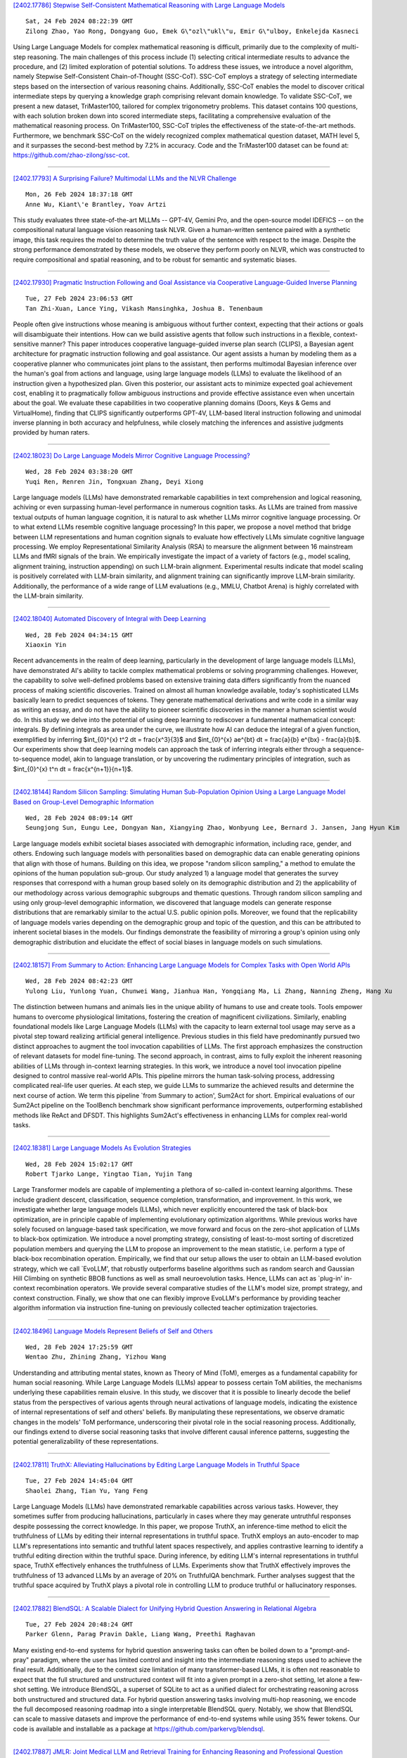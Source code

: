 
`[2402.17786] Stepwise Self-Consistent Mathematical Reasoning with Large Language Models <https://arxiv.org/abs/2402.17786>`__

::

    Sat, 24 Feb 2024 08:22:39 GMT
    Zilong Zhao, Yao Rong, Dongyang Guo, Emek G\"ozl\"ukl\"u, Emir G\"ulboy, Enkelejda Kasneci

Using Large Language Models for complex mathematical reasoning is difficult, primarily due to the complexity of multi-step reasoning. The main challenges of this process include (1) selecting critical intermediate results to advance the procedure, and (2) limited exploration of potential solutions. To address these issues, we introduce a novel algorithm, namely Stepwise Self-Consistent Chain-of-Thought (SSC-CoT). SSC-CoT employs a strategy of selecting intermediate steps based on the intersection of various reasoning chains.
Additionally, SSC-CoT enables the model to discover critical intermediate steps by querying a knowledge graph comprising relevant domain knowledge. To validate SSC-CoT, we present a new dataset, TriMaster100, tailored for complex trigonometry problems. This dataset contains 100 questions, with each solution broken down into scored intermediate steps, facilitating a comprehensive evaluation of the mathematical reasoning process. On TriMaster100, SSC-CoT triples the effectiveness of the state-of-the-art methods. Furthermore, we benchmark SSC-CoT on the widely recognized complex mathematical question dataset, MATH level 5, and it surpasses the second-best method by 7.2% in accuracy. Code and the TriMaster100 dataset can be found at: https://github.com/zhao-zilong/ssc-cot.

------------


`[2402.17793] A Surprising Failure? Multimodal LLMs and the NLVR Challenge <https://arxiv.org/abs/2402.17793>`__

::

    Mon, 26 Feb 2024 18:37:18 GMT
    Anne Wu, Kiant\'e Brantley, Yoav Artzi

This study evaluates three state-of-the-art MLLMs -- GPT-4V, Gemini Pro, and the open-source model IDEFICS -- on the compositional natural language vision reasoning task NLVR. Given a human-written sentence paired with a synthetic image, this task requires the model to determine the truth value of the sentence with respect to the image. Despite the strong performance demonstrated by these models, we observe they perform poorly on NLVR, which was constructed to require compositional and spatial reasoning, and to be robust for semantic and systematic biases.

------------


`[2402.17930] Pragmatic Instruction Following and Goal Assistance via Cooperative Language-Guided Inverse Planning <https://arxiv.org/abs/2402.17930>`__

::

    Tue, 27 Feb 2024 23:06:53 GMT
    Tan Zhi-Xuan, Lance Ying, Vikash Mansinghka, Joshua B. Tenenbaum

People often give instructions whose meaning is ambiguous without further context, expecting that their actions or goals will disambiguate their intentions. How can we build assistive agents that follow such instructions in a flexible, context-sensitive manner? This paper introduces cooperative language-guided inverse plan search (CLIPS), a Bayesian agent architecture for pragmatic instruction following and goal assistance. Our agent assists a human by modeling them as a cooperative planner who communicates joint plans to the assistant, then performs multimodal Bayesian inference over the human's goal from actions and language, using large language models (LLMs) to evaluate the likelihood of an instruction given a hypothesized plan. Given this posterior, our assistant acts to minimize expected goal achievement cost, enabling it to pragmatically follow ambiguous instructions and provide effective assistance even when uncertain about the goal. We evaluate these capabilities in two cooperative planning domains (Doors, Keys & Gems and VirtualHome), finding that CLIPS significantly outperforms GPT-4V, LLM-based literal instruction following and unimodal inverse planning in both accuracy and helpfulness, while closely matching the inferences and assistive judgments provided by human raters.

------------


`[2402.18023] Do Large Language Models Mirror Cognitive Language Processing? <https://arxiv.org/abs/2402.18023>`__

::

    Wed, 28 Feb 2024 03:38:20 GMT
    Yuqi Ren, Renren Jin, Tongxuan Zhang, Deyi Xiong

Large language models (LLMs) have demonstrated remarkable capabilities in text comprehension and logical reasoning, achiving or even surpassing human-level performance in numerous cognition tasks. As LLMs are trained from massive textual outputs of human language cognition, it is natural to ask whether LLMs mirror cognitive language processing. Or to what extend LLMs resemble cognitive language processing? In this paper, we propose a novel method that bridge between LLM representations and human cognition signals to evaluate how effectively LLMs simulate cognitive language processing. We employ Representational Similarity Analysis (RSA) to mearsure the alignment between 16 mainstream LLMs and fMRI signals of the brain. We empirically investigate the impact of a variety of factors (e.g., model scaling, alignment training, instruction appending) on such LLM-brain alignment. Experimental results indicate that model scaling is positively correlated with LLM-brain similarity, and alignment training can significantly improve LLM-brain similarity.
Additionally, the performance of a wide range of LLM evaluations (e.g., MMLU, Chatbot Arena) is highly correlated with the LLM-brain similarity.

------------


`[2402.18040] Automated Discovery of Integral with Deep Learning <https://arxiv.org/abs/2402.18040>`__

::

    Wed, 28 Feb 2024 04:34:15 GMT
    Xiaoxin Yin

Recent advancements in the realm of deep learning, particularly in the development of large language models (LLMs), have demonstrated AI's ability to tackle complex mathematical problems or solving programming challenges.
However, the capability to solve well-defined problems based on extensive training data differs significantly from the nuanced process of making scientific discoveries. Trained on almost all human knowledge available, today's sophisticated LLMs basically learn to predict sequences of tokens. They generate mathematical derivations and write code in a similar way as writing an essay, and do not have the ability to pioneer scientific discoveries in the manner a human scientist would do.
In this study we delve into the potential of using deep learning to rediscover a fundamental mathematical concept: integrals. By defining integrals as area under the curve, we illustrate how AI can deduce the integral of a given function, exemplified by inferring $\int_{0}^{x} t^2 dt = \frac{x^3}{3}$ and $\int_{0}^{x} ae^{bt} dt = \frac{a}{b} e^{bx} - \frac{a}{b}$. Our experiments show that deep learning models can approach the task of inferring integrals either through a sequence-to-sequence model, akin to language translation, or by uncovering the rudimentary principles of integration, such as $\int_{0}^{x} t^n dt = \frac{x^{n+1}}{n+1}$.

------------


`[2402.18144] Random Silicon Sampling: Simulating Human Sub-Population Opinion Using a Large Language Model Based on Group-Level Demographic Information <https://arxiv.org/abs/2402.18144>`__

::

    Wed, 28 Feb 2024 08:09:14 GMT
    Seungjong Sun, Eungu Lee, Dongyan Nan, Xiangying Zhao, Wonbyung Lee, Bernard J. Jansen, Jang Hyun Kim

Large language models exhibit societal biases associated with demographic information, including race, gender, and others. Endowing such language models with personalities based on demographic data can enable generating opinions that align with those of humans. Building on this idea, we propose "random silicon sampling," a method to emulate the opinions of the human population sub-group. Our study analyzed 1) a language model that generates the survey responses that correspond with a human group based solely on its demographic distribution and 2) the applicability of our methodology across various demographic subgroups and thematic questions. Through random silicon sampling and using only group-level demographic information, we discovered that language models can generate response distributions that are remarkably similar to the actual U.S. public opinion polls. Moreover, we found that the replicability of language models varies depending on the demographic group and topic of the question, and this can be attributed to inherent societal biases in the models.
Our findings demonstrate the feasibility of mirroring a group's opinion using only demographic distribution and elucidate the effect of social biases in language models on such simulations.

------------


`[2402.18157] From Summary to Action: Enhancing Large Language Models for Complex Tasks with Open World APIs <https://arxiv.org/abs/2402.18157>`__

::

    Wed, 28 Feb 2024 08:42:23 GMT
    Yulong Liu, Yunlong Yuan, Chunwei Wang, Jianhua Han, Yongqiang Ma, Li Zhang, Nanning Zheng, Hang Xu

The distinction between humans and animals lies in the unique ability of humans to use and create tools. Tools empower humans to overcome physiological limitations, fostering the creation of magnificent civilizations. Similarly, enabling foundational models like Large Language Models (LLMs) with the capacity to learn external tool usage may serve as a pivotal step toward realizing artificial general intelligence. Previous studies in this field have predominantly pursued two distinct approaches to augment the tool invocation capabilities of LLMs. The first approach emphasizes the construction of relevant datasets for model fine-tuning. The second approach, in contrast, aims to fully exploit the inherent reasoning abilities of LLMs through in-context learning strategies. In this work, we introduce a novel tool invocation pipeline designed to control massive real-world APIs. This pipeline mirrors the human task-solving process, addressing complicated real-life user queries. At each step, we guide LLMs to summarize the achieved results and determine the next course of action. We term this pipeline `from Summary to action', Sum2Act for short. Empirical evaluations of our Sum2Act pipeline on the ToolBench benchmark show significant performance improvements, outperforming established methods like ReAct and DFSDT. This highlights Sum2Act's effectiveness in enhancing LLMs for complex real-world tasks.

------------


`[2402.18381] Large Language Models As Evolution Strategies <https://arxiv.org/abs/2402.18381>`__

::

    Wed, 28 Feb 2024 15:02:17 GMT
    Robert Tjarko Lange, Yingtao Tian, Yujin Tang

Large Transformer models are capable of implementing a plethora of so-called in-context learning algorithms. These include gradient descent, classification, sequence completion, transformation, and improvement. In this work, we investigate whether large language models (LLMs), which never explicitly encountered the task of black-box optimization, are in principle capable of implementing evolutionary optimization algorithms. While previous works have solely focused on language-based task specification, we move forward and focus on the zero-shot application of LLMs to black-box optimization. We introduce a novel prompting strategy, consisting of least-to-most sorting of discretized population members and querying the LLM to propose an improvement to the mean statistic, i.e. perform a type of black-box recombination operation.
Empirically, we find that our setup allows the user to obtain an LLM-based evolution strategy, which we call `EvoLLM', that robustly outperforms baseline algorithms such as random search and Gaussian Hill Climbing on synthetic BBOB functions as well as small neuroevolution tasks. Hence, LLMs can act as `plug-in' in-context recombination operators. We provide several comparative studies of the LLM's model size, prompt strategy, and context construction.
Finally, we show that one can flexibly improve EvoLLM's performance by providing teacher algorithm information via instruction fine-tuning on previously collected teacher optimization trajectories.

------------


`[2402.18496] Language Models Represent Beliefs of Self and Others <https://arxiv.org/abs/2402.18496>`__

::

    Wed, 28 Feb 2024 17:25:59 GMT
    Wentao Zhu, Zhining Zhang, Yizhou Wang

Understanding and attributing mental states, known as Theory of Mind (ToM), emerges as a fundamental capability for human social reasoning. While Large Language Models (LLMs) appear to possess certain ToM abilities, the mechanisms underlying these capabilities remain elusive. In this study, we discover that it is possible to linearly decode the belief status from the perspectives of various agents through neural activations of language models, indicating the existence of internal representations of self and others' beliefs. By manipulating these representations, we observe dramatic changes in the models' ToM performance, underscoring their pivotal role in the social reasoning process. Additionally, our findings extend to diverse social reasoning tasks that involve different causal inference patterns, suggesting the potential generalizability of these representations.

------------


`[2402.17811] TruthX: Alleviating Hallucinations by Editing Large Language Models in Truthful Space <https://arxiv.org/abs/2402.17811>`__

::

    Tue, 27 Feb 2024 14:45:04 GMT
    Shaolei Zhang, Tian Yu, Yang Feng

Large Language Models (LLMs) have demonstrated remarkable capabilities across various tasks. However, they sometimes suffer from producing hallucinations, particularly in cases where they may generate untruthful responses despite possessing the correct knowledge. In this paper, we propose TruthX, an inference-time method to elicit the truthfulness of LLMs by editing their internal representations in truthful space. TruthX employs an auto-encoder to map LLM's representations into semantic and truthful latent spaces respectively, and applies contrastive learning to identify a truthful editing direction within the truthful space. During inference, by editing LLM's internal representations in truthful space, TruthX effectively enhances the truthfulness of LLMs. Experiments show that TruthX effectively improves the truthfulness of 13 advanced LLMs by an average of 20% on TruthfulQA benchmark.
Further analyses suggest that the truthful space acquired by TruthX plays a pivotal role in controlling LLM to produce truthful or hallucinatory responses.

------------


`[2402.17882] BlendSQL: A Scalable Dialect for Unifying Hybrid Question Answering in Relational Algebra <https://arxiv.org/abs/2402.17882>`__

::

    Tue, 27 Feb 2024 20:48:24 GMT
    Parker Glenn, Parag Pravin Dakle, Liang Wang, Preethi Raghavan

Many existing end-to-end systems for hybrid question answering tasks can often be boiled down to a "prompt-and-pray" paradigm, where the user has limited control and insight into the intermediate reasoning steps used to achieve the final result. Additionally, due to the context size limitation of many transformer-based LLMs, it is often not reasonable to expect that the full structured and unstructured context will fit into a given prompt in a zero-shot setting, let alone a few-shot setting. We introduce BlendSQL, a superset of SQLite to act as a unified dialect for orchestrating reasoning across both unstructured and structured data. For hybrid question answering tasks involving multi-hop reasoning, we encode the full decomposed reasoning roadmap into a single interpretable BlendSQL query. Notably, we show that BlendSQL can scale to massive datasets and improve the performance of end-to-end systems while using 35% fewer tokens. Our code is available and installable as a package at https://github.com/parkervg/blendsql.

------------


`[2402.17887] JMLR: Joint Medical LLM and Retrieval Training for Enhancing Reasoning and Professional Question Answering Capability <https://arxiv.org/abs/2402.17887>`__

::

    Tue, 27 Feb 2024 21:01:41 GMT
    Junda Wang, Zhichao Yang, Zonghai Yao, Hong Yu

With the explosive growth of medical data and the rapid development of artificial intelligence technology, precision medicine has emerged as a key to enhancing the quality and efficiency of healthcare services. In this context, Large Language Models (LLMs) play an increasingly vital role in medical knowledge acquisition and question-answering systems. To further improve the performance of these systems in the medical domain, we introduce an innovative method that jointly trains an Information Retrieval (IR) system and an LLM during the fine-tuning phase. This approach, which we call Joint Medical LLM and Retrieval Training (JMLR), is designed to overcome the challenges faced by traditional models in handling medical question-answering tasks. By employing a synchronized training mechanism, JMLR reduces the demand for computational resources and enhances the model's ability to leverage medical knowledge for reasoning and answering questions. Our experimental results demonstrate that JMLR-13B (81.2% on Amboos, 61.3% on MedQA) outperforms models using conventional pre-training and fine-tuning Meditron-70B (76.4% on AMBOSS, 60.3% on MedQA). For models of the same 7B scale, JMLR-7B(68.7% on Amboos, 51.7% on MedQA) significantly outperforms other public models (Meditron-7B: 50.1%, 47.9%), proving its superiority in terms of cost (our training time: 37 hours, traditional method: 144 hours), efficiency, and effectiveness in medical question-answering tasks. Through this work, we provide a new and efficient knowledge enhancement tool for healthcare, demonstrating the great potential of integrating IR and LLM training in precision medical information retrieval and question-answering systems.

------------


`[2402.17896] Researchy Questions: A Dataset of Multi-Perspective, Decompositional Questions for LLM Web Agents <https://arxiv.org/abs/2402.17896>`__

::

    Tue, 27 Feb 2024 21:27:16 GMT
    Corby Rosset, Ho-Lam Chung, Guanghui Qin, Ethan C. Chau, Zhuo Feng, Ahmed Awadallah, Jennifer Neville, Nikhil Rao

Existing question answering (QA) datasets are no longer challenging to most powerful Large Language Models (LLMs). Traditional QA benchmarks like TriviaQA, NaturalQuestions, ELI5 and HotpotQA mainly study ``known unknowns'' with clear indications of both what information is missing, and how to find it to answer the question. Hence, good performance on these benchmarks provides a false sense of security. A yet unmet need of the NLP community is a bank of non-factoid, multi-perspective questions involving a great deal of unclear information needs, i.e. ``unknown uknowns''. We claim we can find such questions in search engine logs, which is surprising because most question-intent queries are indeed factoid. We present Researchy Questions, a dataset of search engine queries tediously filtered to be non-factoid, ``decompositional'' and multi-perspective. We show that users spend a lot of ``effort'' on these questions in terms of signals like clicks and session length, and that they are also challenging for GPT-4. We also show that ``slow thinking'' answering techniques, like decomposition into sub-questions shows benefit over answering directly. We release $\sim$ 100k Researchy Questions, along with the Clueweb22 URLs that were clicked.

------------


`[2402.17897] A Language Model based Framework for New Concept Placement in Ontologies <https://arxiv.org/abs/2402.17897>`__

::

    Tue, 27 Feb 2024 21:27:35 GMT
    Hang Dong, Jiaoyan Chen, Yuan He, Yongsheng Gao, Ian Horrocks

We investigate the task of inserting new concepts extracted from texts into an ontology using language models. We explore an approach with three steps: edge search which is to find a set of candidate locations to insert (i.e., subsumptions between concepts), edge formation and enrichment which leverages the ontological structure to produce and enhance the edge candidates, and edge selection which eventually locates the edge to be placed into. In all steps, we propose to leverage neural methods, where we apply embedding-based methods and contrastive learning with Pre-trained Language Models (PLMs) such as BERT for edge search, and adapt a BERT fine-tuning-based multi-label Edge-Cross-encoder, and Large Language Models (LLMs) such as GPT series, FLAN-T5, and Llama 2, for edge selection. We evaluate the methods on recent datasets created using the SNOMED CT ontology and the MedMentions entity linking benchmark. The best settings in our framework use fine-tuned PLM for search and a multi-label Cross-encoder for selection. Zero-shot prompting of LLMs is still not adequate for the task, and we proposed explainable instruction tuning of LLMs for improved performance. Our study shows the advantages of PLMs and highlights the encouraging performance of LLMs that motivates future studies.

------------


`[2402.17916] LLM-Resistant Math Word Problem Generation via Adversarial Attacks <https://arxiv.org/abs/2402.17916>`__

::

    Tue, 27 Feb 2024 22:07:52 GMT
    Roy Xie, Chengxuan Huang, Junlin Wang, Bhuwan Dhingra

Large language models (LLMs) have significantly transformed the educational landscape. As current plagiarism detection tools struggle to keep pace with LLMs' rapid advancements, the educational community faces the challenge of assessing students' true problem-solving abilities in the presence of LLMs. In this work, we explore a new paradigm for ensuring fair evaluation -- generating adversarial examples which preserve the structure and difficulty of the original questions aimed for assessment, but are unsolvable by LLMs. Focusing on the domain of math word problems, we leverage abstract syntax trees to structurally generate adversarial examples that cause LLMs to produce incorrect answers by simply editing the numeric values in the problems. We conduct experiments on various open- and closed-source LLMs, quantitatively and qualitatively demonstrating that our method significantly degrades their math problem-solving ability. We identify shared vulnerabilities among LLMs and propose a cost-effective approach to attack high-cost models. Additionally, we conduct automatic analysis on math problems and investigate the cause of failure to guide future research on LLM's mathematical capability.

------------


`[2402.17934] Multitask Multilingual Model Adaptation with Featurized Low-Rank Mixtures <https://arxiv.org/abs/2402.17934>`__

::

    Tue, 27 Feb 2024 23:12:45 GMT
    Chu-Cheng Lin and Xinyi Wang and Jonathan H. Clark and Han Lu and Yun Zhu and Chenxi Whitehouse and Hongkun Yu

Adapting pretrained large language models (LLMs) to various downstream tasks in tens or hundreds of human languages is computationally expensive.
Parameter-efficient fine-tuning (PEFT) significantly reduces the adaptation cost, by tuning only a small amount of parameters. However, directly applying PEFT methods such as LoRA (Hu et al., 2022) on diverse dataset mixtures could lead to suboptimal performance due to limited parameter capacity and negative interference among different datasets. In this work, we propose Featurized Low-rank Mixtures (FLix), a novel PEFT method designed for effective multitask multilingual tuning. FLix associates each unique dataset feature, such as the dataset's language or task, with its own low-rank weight update parameters. By composing feature-specific parameters for each dataset, FLix can accommodate diverse dataset mixtures and generalize better to unseen datasets. Our experiments show that FLix leads to significant improvements over a variety of tasks for both supervised learning and zero-shot settings using different training data mixtures.

------------


`[2402.17944] Large Language Models on Tabular Data -- A Survey <https://arxiv.org/abs/2402.17944>`__

::

    Tue, 27 Feb 2024 23:59:01 GMT
    Xi Fang, Weijie Xu, Fiona Anting Tan, Jiani Zhang, Ziqing Hu, Yanjun Qi, Scott Nickleach, Diego Socolinsky, Srinivasan Sengamedu, Christos Faloutsos

Recent breakthroughs in large language modeling have facilitated rigorous exploration of their application in diverse tasks related to tabular data modeling, such as prediction, tabular data synthesis, question answering, and table understanding. Each task presents unique challenges and opportunities.
However, there is currently a lack of comprehensive review that summarizes and compares the key techniques, metrics, datasets, models, and optimization approaches in this research domain. This survey aims to address this gap by consolidating recent progress in these areas, offering a thorough survey and taxonomy of the datasets, metrics, and methodologies utilized. It identifies strengths, limitations, unexplored territories, and gaps in the existing literature, while providing some insights for future research directions in this vital and rapidly evolving field. It also provides relevant code and datasets references. Through this comprehensive review, we hope to provide interested readers with pertinent references and insightful perspectives, empowering them with the necessary tools and knowledge to effectively navigate and address the prevailing challenges in the field.

------------


`[2402.17946] Gradient-Free Adaptive Global Pruning for Pre-trained Language Models <https://arxiv.org/abs/2402.17946>`__

::

    Wed, 28 Feb 2024 00:09:07 GMT
    Guangji Bai, Yijiang Li, Chen Ling, Kibaek Kim, Liang Zhao

The transformative impact of large language models (LLMs) like LLaMA and GPT on natural language processing is countered by their prohibitive computational demands. Pruning has emerged as a pivotal compression strategy, introducing sparsity to enhance both memory and computational efficiency. Yet, traditional global pruning is impractical for LLMs due to scalability issues, while local pruning, despite its efficiency, leads to suboptimal solutions. Addressing these challenges, we propose Adaptive Global Pruning (AdaGP), a novel framework that redefines the global pruning process into manageable, coordinated subproblems, allowing for resource-efficient optimization with global optimality. AdaGP's approach, which conceptualizes LLMs as a chain of modular functions and leverages auxiliary variables for problem decomposition, not only facilitates a pragmatic application on LLMs but also demonstrates significant performance improvements, particularly in high-sparsity regimes where it surpasses current state-of-the-art methods.

------------


`[2402.17959] An Iterative Associative Memory Model for Empathetic Response Generation <https://arxiv.org/abs/2402.17959>`__

::

    Wed, 28 Feb 2024 00:49:06 GMT
    Zhou Yang, Zhaochun Ren, Yufeng Wang, Chao Chen, Haizhou Sun, Xiaofei Zhu, Xiangwen Liao

Empathetic response generation is to comprehend the cognitive and emotional states in dialogue utterances and generate proper responses. Psychological theories posit that comprehending emotional and cognitive states necessitates iteratively capturing and understanding associated words across dialogue utterances. However, existing approaches regard dialogue utterances as either a long sequence or independent utterances for comprehension, which are prone to overlook the associated words between them. To address this issue, we propose an Iterative Associative Memory Model (IAMM) for empathetic response generation. Specifically, we employ a novel second-order interaction attention mechanism to iteratively capture vital associated words between dialogue utterances and situations, dialogue history, and a memory module (for storing associated words), thereby accurately and nuancedly comprehending the utterances. We conduct experiments on the Empathetic-Dialogue dataset. Both automatic and human evaluations validate the efficacy of the model. Meanwhile, variant experiments on LLMs also demonstrate that attending to associated words improves empathetic comprehension and expression.

------------


`[2402.17982] Collaborative decoding of critical tokens for boosting factuality of large language models <https://arxiv.org/abs/2402.17982>`__

::

    Wed, 28 Feb 2024 01:53:37 GMT
    Lifeng Jin, Baolin Peng, Linfeng Song, Haitao Mi, Ye Tian and Dong Yu

The most common training pipeline for large language models includes pretraining, finetuning and aligning phases, with their respective resulting models, such as the pretrained model and the finetuned model. Finetuned and aligned models show improved abilities of instruction following and safe generation, however their abilities to stay factual about the world are impacted by the finetuning process. Furthermore, the common practice of using sampling during generation also increases chances of hallucination. In this work, we introduce a collaborative decoding framework to harness the high factuality within pretrained models through the concept of critical tokens. We first design a critical token classifier to decide which model to use for the next token, and subsequently generates the next token using different decoding strategies. Experiments with different models and datasets show that our decoding framework is able to reduce model hallucination significantly, showcasing the importance of the collaborative decoding framework.

------------


`[2402.18005] Exploring Multi-Document Information Consolidation for Scientific Sentiment Summarization <https://arxiv.org/abs/2402.18005>`__

::

    Wed, 28 Feb 2024 02:40:09 GMT
    Miao Li and Jey Han Lau and Eduard Hovy

Modern natural language generation systems with LLMs exhibit the capability to generate a plausible summary of multiple documents; however, it is uncertain if models truly possess the ability of information consolidation to generate summaries, especially on those source documents with opinionated information.
To make scientific sentiment summarization more grounded, we hypothesize that in peer review human meta-reviewers follow a three-layer framework of sentiment consolidation to write meta-reviews and it represents the logic of summarizing scientific sentiments in meta-review generation. The framework is validated via human annotation. Based on the framework, we propose evaluation metrics to assess the quality of generated meta-reviews, and we find that the hypothesis of the sentiment consolidation framework works out empirically when we incorporate it as prompts for LLMs to generate meta-reviews in extensive experiments.

------------


`[2402.18013] A Survey on Recent Advances in LLM-Based Multi-turn Dialogue Systems <https://arxiv.org/abs/2402.18013>`__

::

    Wed, 28 Feb 2024 03:16:44 GMT
    Zihao Yi, Jiarui Ouyang, Yuwen Liu, Tianhao Liao, Zhe Xu and Ying Shen

This survey provides a comprehensive review of research on multi-turn dialogue systems, with a particular focus on multi-turn dialogue systems based on large language models (LLMs). This paper aims to (a) give a summary of existing LLMs and approaches for adapting LLMs to downstream tasks; (b) elaborate recent advances in multi-turn dialogue systems, covering both LLM-based open-domain dialogue (ODD) and task-oriented dialogue (TOD) systems, along with datasets and evaluation metrics; (c) discuss some future emphasis and recent research problems arising from the development of LLMs and the increasing demands on multi-turn dialogue systems.

------------


`[2402.18025] Hire a Linguist!: Learning Endangered Languages with In-Context Linguistic Descriptions <https://arxiv.org/abs/2402.18025>`__

::

    Wed, 28 Feb 2024 03:44:01 GMT
    Kexun Zhang, Yee Man Choi, Zhenqiao Song, Taiqi He, William Yang Wang, Lei Li

How can large language models (LLMs) process and translate endangered languages? Many languages lack a large corpus to train a decent LLM; therefore existing LLMs rarely perform well in unseen, endangered languages. On the contrary, we observe that 2000 endangered languages, though without a large corpus, have a grammar book or a dictionary. We propose LINGOLLM, a training-free approach to enable an LLM to process unseen languages that hardly occur in its pre-training. Our key insight is to demonstrate linguistic knowledge of an unseen language in an LLM's prompt, including a dictionary, a grammar book, and morphologically analyzed input text. We implement LINGOLLM on top of two models, GPT-4 and Mixtral, and evaluate their performance on 5 tasks across 8 endangered or low-resource languages. Our results show that LINGOLLM elevates translation capability from GPT-4's 0 to 10.5 BLEU for 10 language directions. Our findings demonstrate the tremendous value of linguistic knowledge in the age of LLMs for endangered languages. Our data, code, and model generations can be found at https://github.com/LLiLab/llm4endangeredlang.

------------


`[2402.18039] ResLoRA: Identity Residual Mapping in Low-Rank Adaption <https://arxiv.org/abs/2402.18039>`__

::

    Wed, 28 Feb 2024 04:33:20 GMT
    Shuhua Shi, Shaohan Huang, Minghui Song, Zhoujun Li, Zihan Zhang, Haizhen Huang, Furu Wei, Weiwei Deng, Feng Sun, Qi Zhang

As one of the most popular parameter-efficient fine-tuning (PEFT) methods, low-rank adaptation (LoRA) is commonly applied to fine-tune large language models (LLMs). However, updating the weights of LoRA blocks effectively and expeditiously is challenging due to the long calculation path in the original model. To address this, we propose ResLoRA, an improved framework of LoRA. By adding residual paths during training and using merging approaches to eliminate these extra paths during inference, our method can achieve better results in fewer training steps without any extra trainable parameters or inference cost compared to LoRA. The experiments on NLG, NLU, and text-to-image tasks demonstrate the effectiveness of our method. To the best of our knowledge, ResLoRA is the first work that combines the residual path with LoRA. The code of our method is available at https://github.com/microsoft/LMOps/tree/main/reslora .

------------


`[2402.18041] Datasets for Large Language Models: A Comprehensive Survey <https://arxiv.org/abs/2402.18041>`__

::

    Wed, 28 Feb 2024 04:35:51 GMT
    Yang Liu, Jiahuan Cao, Chongyu Liu, Kai Ding, Lianwen Jin

This paper embarks on an exploration into the Large Language Model (LLM) datasets, which play a crucial role in the remarkable advancements of LLMs. The datasets serve as the foundational infrastructure analogous to a root system that sustains and nurtures the development of LLMs. Consequently, examination of these datasets emerges as a critical topic in research. In order to address the current lack of a comprehensive overview and thorough analysis of LLM datasets, and to gain insights into their current status and future trends, this survey consolidates and categorizes the fundamental aspects of LLM datasets from five perspectives: (1) Pre-training Corpora; (2) Instruction Fine-tuning Datasets; (3) Preference Datasets; (4) Evaluation Datasets; (5) Traditional Natural Language Processing (NLP) Datasets. The survey sheds light on the prevailing challenges and points out potential avenues for future investigation. Additionally, a comprehensive review of the existing available dataset resources is also provided, including statistics from 444 datasets, covering 8 language categories and spanning 32 domains. Information from 20 dimensions is incorporated into the dataset statistics. The total data size surveyed surpasses 774.5 TB for pre-training corpora and 700M instances for other datasets. We aim to present the entire landscape of LLM text datasets, serving as a comprehensive reference for researchers in this field and contributing to future studies. Related resources are available at: https://github.com/lmmlzn/Awesome-LLMs-Datasets.

------------


`[2402.18045] Multi-FAct: Assessing Multilingual LLMs' Multi-Regional Knowledge using FActScore <https://arxiv.org/abs/2402.18045>`__

::

    Wed, 28 Feb 2024 04:43:46 GMT
    Sheikh Shafayat, Eunsu Kim, Juhyun Oh, Alice Oh

Large Language Models (LLMs) are prone to factuality hallucination, generating text that contradicts established knowledge. While extensive research has addressed this in English, little is known about multilingual LLMs. This paper systematically evaluates multilingual LLMs' factual accuracy across languages and geographic regions. We introduce a novel pipeline for multilingual factuality evaluation, adapting FActScore(Min et al., 2023) for diverse languages. Our analysis across nine languages reveals that English consistently outperforms others in factual accuracy and quantity of generated facts. Furthermore, multilingual models demonstrate a bias towards factual information from Western continents. These findings highlight the need for improved multilingual factuality assessment and underscore geographical biases in LLMs' fact generation.

------------


`[2402.18048] Characterizing Truthfulness in Large Language Model Generations with Local Intrinsic Dimension <https://arxiv.org/abs/2402.18048>`__

::

    Wed, 28 Feb 2024 04:56:21 GMT
    Fan Yin, Jayanth Srinivasa, Kai-Wei Chang

We study how to characterize and predict the truthfulness of texts generated from large language models (LLMs), which serves as a crucial step in building trust between humans and LLMs. Although several approaches based on entropy or verbalized uncertainty have been proposed to calibrate model predictions, these methods are often intractable, sensitive to hyperparameters, and less reliable when applied in generative tasks with LLMs. In this paper, we suggest investigating internal activations and quantifying LLM's truthfulness using the local intrinsic dimension (LID) of model activations. Through experiments on four question answering (QA) datasets, we demonstrate the effectiveness ohttps://info.arxiv.org/help/prep#abstractsf our proposed method. Additionally, we study intrinsic dimensions in LLMs and their relations with model layers, autoregressive language modeling, and the training of LLMs, revealing that intrinsic dimensions can be a powerful approach to understanding LLMs.

------------


`[2402.18050] MEGAnno+: A Human-LLM Collaborative Annotation System <https://arxiv.org/abs/2402.18050>`__

::

    Wed, 28 Feb 2024 04:58:07 GMT
    Hannah Kim, Kushan Mitra, Rafael Li Chen, Sajjadur Rahman, Dan Zhang

Large language models (LLMs) can label data faster and cheaper than humans for various NLP tasks. Despite their prowess, LLMs may fall short in understanding of complex, sociocultural, or domain-specific context, potentially leading to incorrect annotations. Therefore, we advocate a collaborative approach where humans and LLMs work together to produce reliable and high-quality labels. We present MEGAnno+, a human-LLM collaborative annotation system that offers effective LLM agent and annotation management, convenient and robust LLM annotation, and exploratory verification of LLM labels by humans.

------------


`[2402.18060] Benchmarking Large Language Models on Answering and Explaining Challenging Medical Questions <https://arxiv.org/abs/2402.18060>`__

::

    Wed, 28 Feb 2024 05:44:41 GMT
    Hanjie Chen, Zhouxiang Fang, Yash Singla, Mark Dredze

LLMs have demonstrated impressive performance in answering medical questions, such as passing medical licensing examinations. However, most existing benchmarks rely on board exam questions or general medical questions, falling short in capturing the complexity of realistic clinical cases. Moreover, the lack of reference explanations for answers hampers the evaluation of model explanations, which are crucial to supporting doctors in making complex medical decisions. To address these challenges, we construct two new datasets: JAMA Clinical Challenge and Medbullets. JAMA Clinical Challenge consists of questions based on challenging clinical cases, while Medbullets comprises USMLE Step 2&3 style clinical questions. Both datasets are structured as multiple-choice question-answering tasks, where each question is accompanied by an expert-written explanation. We evaluate four LLMs on the two datasets using various prompts. Experiments demonstrate that our datasets are harder than previous benchmarks. The inconsistency between automatic and human evaluations of model-generated explanations highlights the need to develop new metrics to support future research on explainable medical QA.

------------


`[2402.18099] Editing Factual Knowledge and Explanatory Ability of Medical Large Language Models <https://arxiv.org/abs/2402.18099>`__

::

    Wed, 28 Feb 2024 06:40:57 GMT
    Derong Xu, Ziheng Zhang, Zhihong Zhu, Zhenxi Lin, Qidong Liu, Xian Wu, Tong Xu, Xiangyu Zhao, Yefeng Zheng, Enhong Chen

Model editing aims to precisely modify the behaviours of large language models (LLMs) on specific knowledge while keeping irrelevant knowledge unchanged. It has been proven effective in resolving hallucination and out-of-date issues in LLMs. As a result, it can boost the application of LLMs in many critical domains (e.g., medical domain), where the hallucination is not tolerable. In this paper, we propose two model editing studies and validate them in the medical domain: (1) directly editing the factual medical knowledge and (2) editing the explanations to facts. Meanwhile, we observed that current model editing methods struggle with the specialization and complexity of medical knowledge. Therefore, we propose MedLaSA, a novel Layer-wise Scalable Adapter strategy for medical model editing. It employs causal tracing to identify the precise location of knowledge in neurons and then introduces scalable adapters into the dense layers of LLMs. These adapters are assigned scaling values based on the corresponding specific knowledge. To evaluate the editing impact, we build two benchmark datasets and introduce a series of challenging and comprehensive metrics. Extensive experiments on medical LLMs demonstrate the editing efficiency of MedLaSA, without affecting irrelevant knowledge that is not edited.

------------


`[2402.18113] Small But Funny: A Feedback-Driven Approach to Humor Distillation <https://arxiv.org/abs/2402.18113>`__

::

    Wed, 28 Feb 2024 07:02:38 GMT
    Sahithya Ravi, Patrick Huber, Akshat Shrivastava, Aditya Sagar, Ahmed Aly, Vered Shwartz, Arash Einolghozati

The emergence of Large Language Models (LLMs) has brought to light promising language generation capabilities, particularly in performing tasks like complex reasoning and creative writing. Consequently, distillation through imitation of teacher responses has emerged as a popular technique to transfer knowledge from LLMs to more accessible, Small Language Models (SLMs). While this works well for simpler tasks, there is a substantial performance gap on tasks requiring intricate language comprehension and creativity, such as humor generation. We hypothesize that this gap may stem from the fact that creative tasks might be hard to learn by imitation alone and explore whether an approach, involving supplementary guidance from the teacher, could yield higher performance. To address this, we study the effect of assigning a dual role to the LLM - as a "teacher" generating data, as well as a "critic" evaluating the student's performance. Our experiments on humor generation reveal that the incorporation of feedback significantly narrows the performance gap between SLMs and their larger counterparts compared to merely relying on imitation. As a result, our research highlights the potential of using feedback as an additional dimension to data when transferring complex language abilities via distillation.

------------


`[2402.18120] Exploring Multilingual Human Value Concepts in Large Language Models: Is Value Alignment Consistent, Transferable and Controllable across Languages? <https://arxiv.org/abs/2402.18120>`__

::

    Wed, 28 Feb 2024 07:18:39 GMT
    Shaoyang Xu, Weilong Dong, Zishan Guo, Xinwei Wu, Deyi Xiong

Prior research in representation engineering has revealed that LLMs encode concepts within their representation spaces, predominantly centered around English. In this study, we extend this philosophy to a multilingual scenario, delving into multilingual human value concepts in LLMs. Through our comprehensive exploration covering 7 types of human values, 16 languages and 3 LLM series with distinct multilinguality, we empirically substantiate the existence of multilingual human values in LLMs. Further cross-lingual analysis on these concepts discloses 3 traits arising from language resource disparities: cross-lingual inconsistency, distorted linguistic relationships, and unidirectional cross-lingual transfer between high- and low-resource languages, all in terms of human value concepts. Additionally, we validate the feasibility of cross-lingual control over value alignment capabilities of LLMs, leveraging the dominant language as a source language. Drawing from our findings on multilingual value alignment, we prudently provide suggestions on the composition of multilingual data for LLMs pre-training: including a limited number of dominant languages for cross-lingual alignment transfer while avoiding their excessive prevalence, and keeping a balanced distribution of non-dominant languages. We aspire that our findings would contribute to enhancing the safety and utility of multilingual AI.

------------


`[2402.18139] Cause and Effect: Can Large Language Models Truly Understand Causality? <https://arxiv.org/abs/2402.18139>`__

::

    Wed, 28 Feb 2024 08:02:14 GMT
    Swagata Ashwani, Kshiteesh Hegde, Nishith Reddy Mannuru, Mayank Jindal, Dushyant Singh Sengar, Krishna Chaitanya Rao Kathala, Dishant Banga, Vinija Jain and Aman Chadha

With the rise of Large Language Models(LLMs), it has become crucial to understand their capabilities and limitations in deciphering and explaining the complex web of causal relationships that language entails. Current methods use either explicit or implicit causal reasoning, yet there is a strong need for a unified approach combining both to tackle a wide array of causal relationships more effectively. This research proposes a novel architecture called Context Aware Reasoning Enhancement with Counterfactual Analysis(CARE CA) framework to enhance causal reasoning and explainability. The proposed framework incorporates an explicit causal detection module with ConceptNet and counterfactual statements, as well as implicit causal detection through LLMs.
Our framework goes one step further with a layer of counterfactual explanations to accentuate LLMs understanding of causality. The knowledge from ConceptNet enhances the performance of multiple causal reasoning tasks such as causal discovery, causal identification and counterfactual reasoning. The counterfactual sentences add explicit knowledge of the not caused by scenarios.
By combining these powerful modules, our model aims to provide a deeper understanding of causal relationships, enabling enhanced interpretability.
Evaluation of benchmark datasets shows improved performance across all metrics, such as accuracy, precision, recall, and F1 scores. We also introduce CausalNet, a new dataset accompanied by our code, to facilitate further research in this domain.

------------


`[2402.18150] Unsupervised Information Refinement Training of Large Language Models for Retrieval-Augmented Generation <https://arxiv.org/abs/2402.18150>`__

::

    Wed, 28 Feb 2024 08:24:38 GMT
    Shicheng Xu, Liang Pang, Mo Yu, Fandong Meng, Huawei Shen, Xueqi Cheng, Jie Zhou

Retrieval-augmented generation (RAG) enhances large language models (LLMs) by incorporating additional information from retrieval. However, studies have shown that LLMs still face challenges in effectively using the retrieved information, even ignoring it or being misled by it. The key reason is that the training of LLMs does not clearly make LLMs learn how to utilize input retrieved texts with varied quality. In this paper, we propose a novel perspective that considers the role of LLMs in RAG as ``Information Refiner'', which means that regardless of correctness, completeness, or usefulness of retrieved texts, LLMs can consistently integrate knowledge within the retrieved texts and model parameters to generate the texts that are more concise, accurate, and complete than the retrieved texts. To this end, we propose an information refinement training method named InFO-RAG that optimizes LLMs for RAG in an unsupervised manner. InFO-RAG is low-cost and general across various tasks. Extensive experiments on zero-shot prediction of 11 datasets in diverse tasks including Question Answering, Slot-Filling, Language Modeling, Dialogue, and Code Generation show that InFO-RAG improves the performance of LLaMA2 by an average of 9.39\% relative points. InFO-RAG also shows advantages in in-context learning and robustness of RAG.

------------


`[2402.18158] Evaluating Quantized Large Language Models <https://arxiv.org/abs/2402.18158>`__

::

    Wed, 28 Feb 2024 08:43:05 GMT
    Shiyao Li, Xuefei Ning, Luning Wang, Tengxuan Liu, Xiangsheng Shi, Shengen Yan, Guohao Dai, Huazhong Yang, Yu Wang

Post-training quantization (PTQ) has emerged as a promising technique to reduce the cost of large language models (LLMs). Specifically, PTQ can effectively mitigate memory consumption and reduce computational overhead in LLMs. To meet the requirements of both high efficiency and performance across diverse scenarios, a comprehensive evaluation of quantized LLMs is essential to guide the selection of quantization methods. This paper presents a thorough evaluation of these factors by evaluating the effect of PTQ on Weight, Activation, and KV Cache on 11 model families, including OPT, LLaMA2, Falcon, Bloomz, Mistral, ChatGLM, Vicuna, LongChat, StableLM, Gemma, and Mamba, with parameters ranging from 125M to 180B. The evaluation encompasses five types of tasks: basic NLP, emergent ability, trustworthiness, dialogue, and long-context tasks. Moreover, we also evaluate the state-of-the-art (SOTA) quantization methods to demonstrate their applicability. Based on the extensive experiments, we systematically summarize the effect of quantization, provide recommendations to apply quantization techniques, and point out future directions.

------------


`[2402.18169] MIKO: Multimodal Intention Knowledge Distillation from Large Language Models for Social-Media Commonsense Discovery <https://arxiv.org/abs/2402.18169>`__

::

    Wed, 28 Feb 2024 08:57:42 GMT
    Feihong Lu, Weiqi Wang, Yangyifei Luo, Ziqin Zhu, Qingyun Sun, Baixuan Xu, Haochen Shi, Shiqi Gao, Qian Li, Yangqiu Song, Jianxin Li

Social media has become a ubiquitous tool for connecting with others, staying updated with news, expressing opinions, and finding entertainment. However, understanding the intention behind social media posts remains challenging due to the implicitness of intentions in social media posts, the need for cross-modality understanding of both text and images, and the presence of noisy information such as hashtags, misspelled words, and complicated abbreviations.
To address these challenges, we present MIKO, a Multimodal Intention Kowledge DistillatiOn framework that collaboratively leverages a Large Language Model (LLM) and a Multimodal Large Language Model (MLLM) to uncover users' intentions. Specifically, we use an MLLM to interpret the image and an LLM to extract key information from the text and finally instruct the LLM again to generate intentions. By applying MIKO to publicly available social media datasets, we construct an intention knowledge base featuring 1,372K intentions rooted in 137,287 posts. We conduct a two-stage annotation to verify the quality of the generated knowledge and benchmark the performance of widely used LLMs for intention generation. We further apply MIKO to a sarcasm detection dataset and distill a student model to demonstrate the downstream benefits of applying intention knowledge.

------------


`[2402.18216] LLM Task Interference: An Initial Study on the Impact of Task-Switch in Conversational History <https://arxiv.org/abs/2402.18216>`__

::

    Wed, 28 Feb 2024 10:19:05 GMT
    Akash Gupta, Ivaxi Sheth, Vyas Raina, Mark Gales, Mario Fritz

With the recent emergence of powerful instruction-tuned large language models (LLMs), various helpful conversational Artificial Intelligence (AI) systems have been deployed across many applications. When prompted by users, these AI systems successfully perform a wide range of tasks as part of a conversation.
To provide some sort of memory and context, such approaches typically condition their output on the entire conversational history. Although this sensitivity to the conversational history can often lead to improved performance on subsequent tasks, we find that performance can in fact also be negatively impacted, if there is a task-switch. To the best of our knowledge, our work makes the first attempt to formalize the study of such vulnerabilities and interference of tasks in conversational LLMs caused by task-switches in the conversational history. Our experiments across 5 datasets with 15 task switches using popular LLMs reveal that many of the task-switches can lead to significant performance degradation.

------------


`[2402.18225] CogBench: a large language model walks into a psychology lab <https://arxiv.org/abs/2402.18225>`__

::

    Wed, 28 Feb 2024 10:43:54 GMT
    Julian Coda-Forno, Marcel Binz, Jane X. Wang and Eric Schulz

Large language models (LLMs) have significantly advanced the field of artificial intelligence. Yet, evaluating them comprehensively remains challenging. We argue that this is partly due to the predominant focus on performance metrics in most benchmarks. This paper introduces CogBench, a benchmark that includes ten behavioral metrics derived from seven cognitive psychology experiments. This novel approach offers a toolkit for phenotyping LLMs' behavior. We apply CogBench to 35 LLMs, yielding a rich and diverse dataset. We analyze this data using statistical multilevel modeling techniques, accounting for the nested dependencies among fine-tuned versions of specific LLMs. Our study highlights the crucial role of model size and reinforcement learning from human feedback (RLHF) in improving performance and aligning with human behavior. Interestingly, we find that open-source models are less risk-prone than proprietary models and that fine-tuning on code does not necessarily enhance LLMs' behavior. Finally, we explore the effects of prompt-engineering techniques. We discover that chain-of-thought prompting improves probabilistic reasoning, while take-a-step-back prompting fosters model-based behaviors.

------------


`[2402.18243] Learning or Self-aligning? Rethinking Instruction Fine-tuning <https://arxiv.org/abs/2402.18243>`__

::

    Wed, 28 Feb 2024 11:16:00 GMT
    Mengjie Ren, Boxi Cao, Hongyu Lin, Liu Cao, Xianpei Han, Ke Zeng, Guanglu Wan, Xunliang Cai, Le Sun

Instruction Fine-tuning~(IFT) is a critical phase in building large language models~(LLMs). Previous works mainly focus on the IFT's role in the transfer of behavioral norms and the learning of additional world knowledge. However, the understanding of the underlying mechanisms of IFT remains significantly limited. In this paper, we design a knowledge intervention framework to decouple the potential underlying factors of IFT, thereby enabling individual analysis of different factors. Surprisingly, our experiments reveal that attempting to learn additional world knowledge through IFT often struggles to yield positive impacts and can even lead to markedly negative effects. Further, we discover that maintaining internal knowledge consistency before and after IFT is a critical factor for achieving successful IFT. Our findings reveal the underlying mechanisms of IFT and provide robust support for some very recent and potential future works.

------------


`[2402.18252] Towards Generalist Prompting for Large Language Models by Mental Models <https://arxiv.org/abs/2402.18252>`__

::

    Wed, 28 Feb 2024 11:29:09 GMT
    Haoxiang Guan, Jiyan He, Shuxin Zheng, En-Hong Chen, Weiming Zhang, Nenghai Yu

Large language models (LLMs) have demonstrated impressive performance on many tasks. However, to achieve optimal performance, specially designed prompting methods are still needed. These methods either rely on task-specific few-shot examples that require a certain level of domain knowledge, or are designed to be simple but only perform well on a few types of tasks. In this work, we attempt to introduce the concept of generalist prompting, which operates on the design principle of achieving optimal or near-optimal performance on a wide range of tasks while eliminating the need for manual selection and customization of prompts tailored to specific problems. Furthermore, we propose MeMo (Mental Models), an innovative prompting method that is simple-designed yet effectively fulfills the criteria of generalist prompting. MeMo distills the cores of various prompting methods into individual mental models and allows LLMs to autonomously select the most suitable mental models for the problem, achieving or being near to the state-of-the-art results on diverse tasks such as STEM, logical reasoning, and commonsense reasoning in zero-shot settings. We hope that the insights presented herein will stimulate further exploration of generalist prompting methods for LLMs.

------------


`[2402.18264] Retrieval-based Full-length Wikipedia Generation for Emergent Events <https://arxiv.org/abs/2402.18264>`__

::

    Wed, 28 Feb 2024 11:51:56 GMT
    Jiebin Zhang and Eugene J. Yu and Qinyu Chen and Chenhao Xiong and Dawei Zhu and Han Qian and Mingbo Song and Xiaoguang Li and Qun Liu and Sujian Li

In today's fast-paced world, the growing demand to quickly generate comprehensive and accurate Wikipedia documents for emerging events is both crucial and challenging. However, previous efforts in Wikipedia generation have often fallen short of meeting real-world requirements. Some approaches focus solely on generating segments of a complete Wikipedia document, while others overlook the importance of faithfulness in generation or fail to consider the influence of the pre-training corpus. In this paper, we simulate a real-world scenario where structured full-length Wikipedia documents are generated for emergent events using input retrieved from web sources. To ensure that Large Language Models (LLMs) are not trained on corpora related to recently occurred events, we select events that have taken place recently and introduce a new benchmark Wiki-GenBen, which consists of 309 events paired with their corresponding retrieved web pages for generating evidence. Additionally, we design a comprehensive set of systematic evaluation metrics and baseline methods, to evaluate the capability of LLMs in generating factual full-length Wikipedia documents. The data and code are open-sourced at WikiGenBench.

------------


`[2402.18272] Rethinking the Bounds of LLM Reasoning: Are Multi-Agent Discussions the Key? <https://arxiv.org/abs/2402.18272>`__

::

    Wed, 28 Feb 2024 12:04:05 GMT
    Qineng Wang, Zihao Wang, Ying Su, Hanghang Tong, Yangqiu Song

Recent progress in LLMs discussion suggests that multi-agent discussion improves the reasoning abilities of LLMs. In this work, we reevaluate this claim through systematic experiments, where we propose a novel group discussion framework to enrich the set of discussion mechanisms. Interestingly, our results show that a single-agent LLM with strong prompts can achieve almost the same performance as the best existing discussion approach on a wide range of reasoning tasks and backbone LLMs. We observe that the multi-agent discussion performs better than a single agent only when there is no demonstration in the prompt. Further study reveals the common interaction mechanisms of LLMs during the discussion.

------------


`[2402.18312] How to think step-by-step: A mechanistic understanding of chain-of-thought reasoning <https://arxiv.org/abs/2402.18312>`__

::

    Wed, 28 Feb 2024 13:14:20 GMT
    Subhabrata Dutta, Joykirat Singh, Soumen Chakrabarti, Tanmoy Chakraborty

Despite superior reasoning prowess demonstrated by Large Language Models (LLMs) with Chain-of-Thought (CoT) prompting, a lack of understanding prevails around the internal mechanisms of the models that facilitate CoT generation.
This work investigates the neural sub-structures within LLMs that manifest CoT reasoning from a mechanistic point of view. From an analysis of LLaMA-2 7B applied to multistep reasoning over fictional ontologies, we demonstrate that LLMs deploy multiple parallel pathways of answer generation for step-by-step reasoning. These parallel pathways provide sequential answers from the input question context as well as the generated CoT. We observe a striking functional rift in the middle layers of the LLM. Token representations in the initial half remain strongly biased towards the pretraining prior, with the in-context taking over abruptly in the later half. This internal phase shift manifests in different functional components: attention heads that write the answer token predominantly appear in the later half, attention heads that move information along ontological relationships appear exclusively in the initial half, and so on. To the best of our knowledge, this is the first attempt towards mechanistic investigation of CoT reasoning in LLMs.

------------


`[2402.18334] Learning to Generate Instruction Tuning Datasets for Zero-Shot Task Adaptation <https://arxiv.org/abs/2402.18334>`__

::

    Wed, 28 Feb 2024 13:54:57 GMT
    Nihal V. Nayak, Yiyang Nan, Avi Trost, Stephen H. Bach

We introduce Bonito, an open-source model for conditional task generation: the task of converting unannotated text into task-specific training datasets for instruction tuning. Our goal is to enable zero-shot task adaptation of large language models on users' specialized, private data. We train Bonito on a new large-scale dataset with 1.65M examples created by remixing existing instruction tuning datasets into meta-templates. The meta-templates for a dataset produce training examples where the input is the unannotated text and the task attribute and the output consists of the instruction and the response.
We use Bonito to generate synthetic tasks for seven datasets from specialized domains across three task types -- yes-no question answering, extractive question answering, and natural language inference -- and adapt language models. We show that Bonito significantly improves the average performance of pretrained and instruction tuned models over the de facto self supervised baseline. For example, adapting Mistral-Instruct-v2 and instruction tuned variants of Mistral and Llama2 with Bonito improves the strong zero-shot performance by 22.1 F1 points whereas the next word prediction objective undoes some of the benefits of instruction tuning and reduces the average performance by 0.8 F1 points. We conduct additional experiments with Bonito to understand the effects of the domain, the size of the training set, and the choice of alternative synthetic task generators. Overall, we show that learning with synthetic instruction tuning datasets is an effective way to adapt language models to new domains. The model, dataset, and code are available at https://github.com/BatsResearch/bonito.

------------


`[2402.18344] Focus on Your Question! Interpreting and Mitigating Toxic CoT Problems in Commonsense Reasoning <https://arxiv.org/abs/2402.18344>`__

::

    Wed, 28 Feb 2024 14:09:02 GMT
    Jiachun Li, Pengfei Cao, Chenhao Wang, Zhuoran Jin, Yubo Chen, Daojian Zeng, Kang Liu, Jun Zhao

Large language models exhibit high-level commonsense reasoning abilities, especially with enhancement methods like Chain-of-Thought (CoT). However, we find these CoT-like methods lead to a considerable number of originally correct answers turning wrong, which we define as the Toxic CoT problem. To interpret and mitigate this problem, we first utilize attribution tracing and causal tracing methods to probe the internal working mechanism of the LLM during CoT reasoning. Through comparisons, we prove that the model exhibits information loss from the question over the shallow attention layers when generating rationales or answers. Based on the probing findings, we design a novel method called RIDERS (Residual decodIng and sERial-position Swap), which compensates for the information deficit in the model from both decoding and serial-position perspectives. Through extensive experiments on multiple commonsense reasoning benchmarks, we validate that this method not only significantly eliminates Toxic CoT problems (decreased by 23.6%), but also effectively improves the model's overall commonsense reasoning performance (increased by 5.5%).

------------


`[2402.18374] VerifiNER: Verification-augmented NER via Knowledge-grounded Reasoning with Large Language Models <https://arxiv.org/abs/2402.18374>`__

::

    Wed, 28 Feb 2024 14:49:05 GMT
    Seoyeon Kim, Kwangwook Seo, Hyungjoo Chae, Jinyoung Yeo, Dongha Lee

Recent approaches in domain-specific named entity recognition (NER), such as biomedical NER, have shown remarkable advances. However, they still lack of faithfulness, producing erroneous predictions. We assume that knowledge of entities can be useful in verifying the correctness of the predictions. Despite the usefulness of knowledge, resolving such errors with knowledge is nontrivial, since the knowledge itself does not directly indicate the ground-truth label. To this end, we propose VerifiNER, a post-hoc verification framework that identifies errors from existing NER methods using knowledge and revises them into more faithful predictions. Our framework leverages the reasoning abilities of large language models to adequately ground on knowledge and the contextual information in the verification process. We validate effectiveness of VerifiNER through extensive experiments on biomedical datasets. The results suggest that VerifiNER can successfully verify errors from existing models as a model-agnostic approach. Further analyses on out-of-domain and low-resource settings show the usefulness of VerifiNER on real-world applications.

------------


`[2402.18385] The First Place Solution of WSDM Cup 2024: Leveraging Large Language Models for Conversational Multi-Doc QA <https://arxiv.org/abs/2402.18385>`__

::

    Wed, 28 Feb 2024 15:05:43 GMT
    Yiming Li and Zhao Zhang

Conversational multi-doc question answering aims to answer specific questions based on the retrieved documents as well as the contextual conversations. In this paper, we introduce our winning approach for the "Conversational Multi-Doc QA" challenge in WSDM Cup 2024, which exploits the superior natural language understanding and generation capability of Large Language Models (LLMs). We first adapt LLMs to the task, then devise a hybrid training strategy to make the most of in-domain unlabeled data. Moreover, an advanced text embedding model is adopted to filter out potentially irrelevant documents and several approaches are designed and compared for the model ensemble. Equipped with all these techniques, our solution finally ranked 1st place in WSDM Cup 2024, surpassing its rivals to a large extent. The source codes have been released at https://github.com/zhangzhao219/WSDM-Cup-2024.

------------


`[2402.18397] Decomposed Prompting: Unveiling Multilingual Linguistic Structure Knowledge in English-Centric Large Language Models <https://arxiv.org/abs/2402.18397>`__

::

    Wed, 28 Feb 2024 15:15:39 GMT
    Ercong Nie, Shuzhou Yuan, Bolei Ma, Helmut Schmid, Michael F\"arber, Frauke Kreuter, Hinrich Sch\"utze

Despite the predominance of English in their training data, English-centric Large Language Models (LLMs) like GPT-3 and LLaMA display a remarkable ability to perform multilingual tasks, raising questions about the depth and nature of their cross-lingual capabilities. This paper introduces the decomposed prompting approach to probe the linguistic structure understanding of these LLMs in sequence labeling tasks. Diverging from the single text-to-text prompt, our method generates for each token of the input sentence an individual prompt which asks for its linguistic label. We assess our method on the Universal Dependencies part-of-speech tagging dataset for 38 languages, utilizing both English-centric and multilingual LLMs. Our findings show that decomposed prompting surpasses the iterative prompting baseline in efficacy and efficiency under zero- and few-shot settings. Further analysis reveals the influence of evaluation methods and the use of instructions in prompts. Our multilingual investigation shows that English-centric language models perform better on average than multilingual models. Our study offers insights into the multilingual transferability of English-centric LLMs, contributing to the understanding of their multilingual linguistic knowledge.

------------


`[2402.18439] Beyond Natural Language: LLMs Leveraging Alternative Formats for Enhanced Reasoning and Communication <https://arxiv.org/abs/2402.18439>`__

::

    Wed, 28 Feb 2024 16:07:54 GMT
    Weize Chen, Chenfei Yuan, Jiarui Yuan, Yusheng Su, Chen Qian, Cheng Yang, Ruobing Xie, Zhiyuan Liu, Maosong Sun

Natural language (NL) has long been the predominant format for human cognition and communication, and by extension, has been similarly pivotal in the development and application of Large Language Models (LLMs). Yet, besides NL, LLMs have seen various non-NL formats during pre-training, such as code and logical expression. NL's status as the optimal format for LLMs, particularly in single-LLM reasoning and multi-agent communication, has not been thoroughly examined. In this work, we challenge the default use of NL by exploring the utility of non-NL formats in these contexts. We show that allowing LLMs to autonomously select the most suitable format before reasoning or communicating leads to a 3.3 to 5.7\% improvement in reasoning efficiency for different LLMs, and up to a 72.7\% reduction in token usage in multi-agent communication, all while maintaining communicative effectiveness. Our comprehensive analysis further reveals that LLMs can devise a format from limited task instructions and that the devised format is effectively transferable across different LLMs.
Intriguingly, the structured communication format decided by LLMs exhibits notable parallels with established agent communication languages, suggesting a natural evolution towards efficient, structured communication in agent communication. Our code is released at \url{https://github.com/thunlp/AutoForm}.

------------


`[2402.18458] Meta-Task Prompting Elicits Embedding from Large Language Models <https://arxiv.org/abs/2402.18458>`__

::

    Wed, 28 Feb 2024 16:35:52 GMT
    Yibin Lei, Di Wu, Tianyi Zhou, Tao Shen, Yu Cao, Chongyang Tao, Andrew Yates

In this work, we introduce a new unsupervised embedding method, Meta-Task Prompting with Explicit One-Word Limitation (MetaEOL), for generating high-quality sentence embeddings from Large Language Models (LLMs) without the need for model fine-tuning or task-specific engineering. Leveraging meta-task prompting, MetaEOL guides LLMs to produce embeddings through a series of carefully designed prompts that address multiple representational aspects. Our comprehensive experiments demonstrate that embeddings averaged from various meta-tasks yield competitive performance on Semantic Textual Similarity (STS) benchmarks and excel in downstream tasks, surpassing contrastive-trained models. Our findings suggest a new scaling law for embedding generation, offering a versatile, resource-efficient approach for embedding extraction across diverse sentence-centric scenarios.

------------


`[2402.18502] Few-Shot Fairness: Unveiling LLM's Potential for Fairness-Aware Classification <https://arxiv.org/abs/2402.18502>`__

::

    Wed, 28 Feb 2024 17:29:27 GMT
    Garima Chhikara, Anurag Sharma, Kripabandhu Ghosh, Abhijnan Chakraborty

Employing Large Language Models (LLM) in various downstream applications such as classification is crucial, especially for smaller companies lacking the expertise and resources required for fine-tuning a model. Fairness in LLMs helps ensure inclusivity, equal representation based on factors such as race, gender and promotes responsible AI deployment. As the use of LLMs has become increasingly prevalent, it is essential to assess whether LLMs can generate fair outcomes when subjected to considerations of fairness. In this study, we introduce a framework outlining fairness regulations aligned with various fairness definitions, with each definition being modulated by varying degrees of abstraction. We explore the configuration for in-context learning and the procedure for selecting in-context demonstrations using RAG, while incorporating fairness rules into the process. Experiments conducted with different LLMs indicate that GPT-4 delivers superior results in terms of both accuracy and fairness compared to other models. This work is one of the early attempts to achieve fairness in prediction tasks by utilizing LLMs through in-context learning.

------------


`[2402.17812] DropBP: Accelerating Fine-Tuning of Large Language Models by Dropping Backward Propagation <https://arxiv.org/abs/2402.17812>`__

::

    Tue, 27 Feb 2024 14:51:11 GMT
    Sunghyeon Woo, Baeseong Park, Byeongwook Kim, Minjung Jo, Sejung Kwon, Dongsuk Jeon, and Dongsoo Lee

Training deep neural networks typically involves substantial computational costs during both forward and backward propagation. The conventional layer dropping techniques drop certain layers during training for reducing the computations burden. However, dropping layers during forward propagation adversely affects the training process by degrading accuracy. In this paper, we propose Dropping Backward Propagation (DropBP), a novel approach designed to reduce computational costs while maintaining accuracy. DropBP randomly drops layers during the backward propagation, which does not deviate forward propagation. Moreover, DropBP calculates the sensitivity of each layer to assign appropriate drop rate, thereby stabilizing the training process. DropBP is designed to enhance the efficiency of the training process with backpropagation, thereby enabling the acceleration of both full fine-tuning and parameter-efficient fine-tuning using backpropagation. Specifically, utilizing DropBP in QLoRA reduces training time by 44%, increases the convergence speed to the identical loss level by 1.5$\times$, and enables training with a 6.2$\times$ larger sequence length on a single NVIDIA-A100 80GiB GPU in LLaMA2-70B. The code is available at https://github.com/WooSunghyeon/dropbp.

------------


`[2402.17826] Prediction-Powered Ranking of Large Language Models <https://arxiv.org/abs/2402.17826>`__

::

    Tue, 27 Feb 2024 19:00:01 GMT
    Ivi Chatzi, Eleni Straitouri, Suhas Thejaswi, Manuel Gomez Rodriguez

Large language models are often ranked according to their level of alignment with human preferences -- a model is better than other models if its outputs are more frequently preferred by humans. One of the most popular ways to elicit human preferences utilizes pairwise comparisons between the outputs provided by different models to the same inputs. However, since gathering pairwise comparisons by humans is costly and time-consuming, it has become a very common practice to gather pairwise comparisons by a strong large language model -- a model strongly aligned with human preferences. Surprisingly, practitioners cannot currently measure the uncertainty that any mismatch between human and model preferences may introduce in the constructed rankings. In this work, we develop a statistical framework to bridge this gap. Given a small set of pairwise comparisons by humans and a large set of pairwise comparisons by a model, our framework provides a rank-set -- a set of possible ranking positions -- for each of the models under comparison. Moreover, it guarantees that, with a probability greater than or equal to a user-specified value, the rank-sets cover the true ranking consistent with (the distribution of) human pairwise preferences. Our framework is computationally efficient, easy to use, and does not make any assumption about the distribution of human preferences nor about the degree of alignment between the pairwise comparisons by the humans and the strong large language model.

------------


`[2402.17879] Automated Statistical Model Discovery with Language Models <https://arxiv.org/abs/2402.17879>`__

::

    Tue, 27 Feb 2024 20:33:22 GMT
    Michael Y. Li, Emily B. Fox, Noah D. Goodman

Statistical model discovery involves a challenging search over a vast space of models subject to domain-specific modeling constraints. Efficiently searching over this space requires human expertise in modeling and the problem domain. Motivated by the domain knowledge and programming capabilities of large language models (LMs), we introduce a method for language model driven automated statistical model discovery. We cast our automated procedure within the framework of Box's Loop: the LM iterates between proposing statistical models represented as probabilistic programs, acting as a modeler, and critiquing those models, acting as a domain expert. By leveraging LMs, we do not have to define a domain-specific language of models or design a handcrafted search procedure, key restrictions of previous systems. We evaluate our method in three common settings in probabilistic modeling: searching within a restricted space of models, searching over an open-ended space, and improving classic models under natural language constraints (e.g., this model should be interpretable to an ecologist). Our method matches the performance of previous systems, identifies models on par with human expert designed models, and extends classic models in interpretable ways. Our results highlight the promise of LM driven model discovery.

------------


`[2402.17985] FlattenQuant: Breaking Through the Inference Compute-bound for Large Language Models with Per-tensor Quantization <https://arxiv.org/abs/2402.17985>`__

::

    Wed, 28 Feb 2024 02:00:34 GMT
    Yi Zhang, Fei Yang, Shuang Peng, Fangyu Wang, Aimin Pan

Large language models (LLMs) have demonstrated state-of-the-art performance across various tasks. However, the latency of inference and the large GPU memory consumption of LLMs restrict their deployment performance. Recently, there have been some efficient attempts to quantize LLMs, yet inference with large batch size or long sequence still has the issue of being compute-bound.
Fine-grained quantization methods have showcased their proficiency in achieving low-bit quantization for LLMs, while requiring FP16 data type for linear layer computations, which is time-consuming when dealing with large batch size or long sequence. In this paper, we introduce a method called FlattenQuant, which significantly reduces the maximum value of the tensor by flattening the large channels in the tensor, to achieve low bit per-tensor quantization with minimal accuracy loss. Our experiments show that FlattenQuant can directly use 4 bits to achieve 48.29% of the linear layer calculation in LLMs, with the remaining layers using 8 bits. The 4-bit matrix multiplication introduced in the FlattenQuant method can effectively address the compute-bound caused by large matrix calculation. Our work achieves up to 2$\times$ speedup and 2.3$\times$ memory reduction for LLMs with negligible loss in accuracy.

------------


`[2402.18059] Token-Specific Watermarking with Enhanced Detectability and Semantic Coherence for Large Language Models <https://arxiv.org/abs/2402.18059>`__

::

    Wed, 28 Feb 2024 05:43:22 GMT
    Mingjia Huo, Sai Ashish Somayajula, Youwei Liang, Ruisi Zhang, Farinaz Koushanfar, Pengtao Xie

Large language models generate high-quality responses with potential misinformation, underscoring the need for regulation by distinguishing AI-generated and human-written texts. Watermarking is pivotal in this context, which involves embedding hidden markers in texts during the LLM inference phase, which is imperceptible to humans. Current watermarking algorithms, however, face the challenge of achieving both the detectability of inserted watermarks and the semantic integrity of generated texts, where enhancing one aspect often undermines the other. To overcome this, we introduce a novel multi-objective optimization (MOO) approach for watermarking that utilizes lightweight networks to generate token-specific watermarking logits and splitting ratios. By leveraging MOO to optimize for both detection and semantic objective functions, our method simultaneously achieves detectability and semantic integrity. Experimental results show that our method outperforms current watermarking techniques in enhancing the detectability of texts generated by LLMs while maintaining their semantic coherence. Our code is available at https://github.com/mignonjia/TS_watermark .

------------


`[2402.18096] No Token Left Behind: Reliable KV Cache Compression via Importance-Aware Mixed Precision Quantization <https://arxiv.org/abs/2402.18096>`__

::

    Wed, 28 Feb 2024 06:34:54 GMT
    June Yong Yang, Byeongwook Kim, Jeongin Bae, Beomseok Kwon, Gunho Park, Eunho Yang, Se Jung Kwon, Dongsoo Lee

Key-Value (KV) Caching has become an essential technique for accelerating the inference speed and throughput of generative Large Language Models~(LLMs).
However, the memory footprint of the KV cache poses a critical bottleneck in LLM deployment as the cache size grows with batch size and sequence length, often surpassing even the size of the model itself. Although recent methods were proposed to select and evict unimportant KV pairs from the cache to reduce memory consumption, the potential ramifications of eviction on the generative process are yet to be thoroughly examined. In this paper, we examine the detrimental impact of cache eviction and observe that unforeseen risks arise as the information contained in the KV pairs is exhaustively discarded, resulting in safety breaches, hallucinations, and context loss. Surprisingly, we find that preserving even a small amount of information contained in the evicted KV pairs via reduced precision quantization substantially recovers the incurred degradation. On the other hand, we observe that the important KV pairs must be kept at a relatively higher precision to safeguard the generation quality.
Motivated by these observations, we propose \textit{Mixed-precision KV cache}~(MiKV), a reliable cache compression method that simultaneously preserves the context details by retaining the evicted KV pairs in low-precision and ensure generation quality by keeping the important KV pairs in high-precision. Experiments on diverse benchmarks and LLM backbones show that our proposed method offers a state-of-the-art trade-off between compression ratio and performance, compared to other baselines.

------------


`[2402.18443] LeMo-NADe: Multi-Parameter Neural Architecture Discovery with LLMs <https://arxiv.org/abs/2402.18443>`__

::

    Wed, 28 Feb 2024 16:13:44 GMT
    Md Hafizur Rahman and Prabuddha Chakraborty

Building efficient neural network architectures can be a time-consuming task requiring extensive expert knowledge. This task becomes particularly challenging for edge devices because one has to consider parameters such as power consumption during inferencing, model size, inferencing speed, and CO2 emissions. In this article, we introduce a novel framework designed to automatically discover new neural network architectures based on user-defined parameters, an expert system, and an LLM trained on a large amount of open-domain knowledge. The introduced framework (LeMo-NADe) is tailored to be used by non-AI experts, does not require a predetermined neural architecture search space, and considers a large set of edge device-specific parameters. We implement and validate this proposed neural architecture discovery framework using CIFAR-10, CIFAR-100, and ImageNet16-120 datasets while using GPT-4 Turbo and Gemini as the LLM component. We observe that the proposed framework can rapidly (within hours) discover intricate neural network models that perform extremely well across a diverse set of application settings defined by the user.

------------


`[2402.18540] Keeping LLMs Aligned After Fine-tuning: The Crucial Role of Prompt Templates <https://arxiv.org/abs/2402.18540>`__

::

    Wed, 28 Feb 2024 18:23:49 GMT
    Kaifeng Lyu, Haoyu Zhao, Xinran Gu, Dingli Yu, Anirudh Goyal, Sanjeev Arora

Public LLMs such as the Llama 2-Chat have driven huge activity in LLM research. These models underwent alignment training and were considered safe.
Recently Qi et al. (2023) reported that even benign fine-tuning (e.g., on seemingly safe datasets) can give rise to unsafe behaviors in the models. The current paper is about methods and best practices to mitigate such loss of alignment. Through extensive experiments on several chat models (Meta's Llama 2-Chat, Mistral AI's Mistral 7B Instruct v0.2, and OpenAI's GPT-3.5 Turbo), this paper uncovers that the prompt templates used during fine-tuning and inference play a crucial role in preserving safety alignment, and proposes the "Pure Tuning, Safe Testing" (PTST) principle -- fine-tune models without a safety prompt, but include it at test time. Fine-tuning experiments on GSM8K, ChatDoctor, and OpenOrca show that PTST significantly reduces the rise of unsafe behaviors, and even almost eliminates them in some cases.

------------


`[2402.18551] Implicit Bias of Next-Token Prediction <https://arxiv.org/abs/2402.18551>`__

::

    Wed, 28 Feb 2024 18:34:53 GMT
    Christos Thrampoulidis

Next-token prediction (NTP), the go-to training paradigm in training large language models, involves predicting the next token in a sequence. Departing from traditional one-hot classification, in NTP, multiple tokens with varying frequencies follow each given context. This work frames NTP training as cross-entropy minimization over distinct contexts, each associated with a sparse empirical probability vector across a finite vocabulary. It then addresses the following question: do gradient-based optimizers exhibit a bias towards solutions with specific structure as the NTP training loss reaches its lower bound (entropy)? Specifically, for linear NTP models trained using gradient descent (GD), we make the following contributions: Firstly, we determine NTP-separability conditions on the data, under which GD can attain its lower bound. We also demonstrate that these conditions hold under overparameterization. Secondly, we establish that the parameters of GD projected onto an appropriate data subspace converge to the unique solution of a system of linear equations, which requires the logits' difference of in-support tokens to be equal to the log-ratio of their respective probabilities. Meanwhile, on the orthogonal subspace, the parameters diverge and converge in the direction of the solution of a max-margin quadratic program, minimizing the Euclidean norm of parameters satisfying the \NTP-separability conditions. Akin to prior research on implicit bias of one-hot classification, our work opens exciting avenues for future research that can lead to better understanding optimization, generalization and robustness principles of models trained with NTP.

------------


`[2402.18571] Arithmetic Control of LLMs for Diverse User Preferences: Directional Preference Alignment with Multi-Objective Rewards <https://arxiv.org/abs/2402.18571>`__

::

    Wed, 28 Feb 2024 18:58:25 GMT
    Haoxiang Wang, Yong Lin, Wei Xiong, Rui Yang, Shizhe Diao, Shuang Qiu, Han Zhao, Tong Zhang

Fine-grained control over large language models (LLMs) remains a significant challenge, hindering their adaptability to diverse user needs. While Reinforcement Learning from Human Feedback (RLHF) shows promise in aligning LLMs, its reliance on scalar rewards often limits its ability to capture diverse user preferences in real-world applications. To address this limitation, we introduce the Directional Preference Alignment (DPA) framework.
Unlike the scalar-reward RLHF, DPA incorporates multi-objective reward modeling to represent diverse preference profiles. Additionally, DPA models user preferences as directions (i.e., unit vectors) in the reward space to achieve user-dependent preference control. Our method involves training a multi-objective reward model and then fine-tuning the LLM with a preference-conditioned variant of Rejection Sampling Finetuning (RSF), an RLHF method adopted by Llama 2. This method enjoys a better performance trade-off across various reward objectives. In comparison with the scalar-reward RLHF, DPA offers users intuitive control over LLM generation: they can arithmetically specify their desired trade-offs (e.g., more helpfulness with less verbosity).
We also validate the effectiveness of DPA with real-world alignment experiments on Mistral-7B. Our method provides straightforward arithmetic control over the trade-off between helpfulness and verbosity while maintaining competitive performance with strong baselines such as Direct Preference Optimization (DPO).

------------


`[2402.17785] ByteComposer: a Human-like Melody Composition Method based on Language Model Agent <https://arxiv.org/abs/2402.17785>`__

::

    Sat, 24 Feb 2024 04:35:07 GMT
    Xia Liang, Jiaju Lin, Xinjian Du

Large Language Models (LLM) have shown encouraging progress in multimodal understanding and generation tasks. However, how to design a human-aligned and interpretable melody composition system is still under-explored. To solve this problem, we propose ByteComposer, an agent framework emulating a human's creative pipeline in four separate steps : "Conception Analysis - Draft Composition - Self-Evaluation and Modification - Aesthetic Selection". This framework seamlessly blends the interactive and knowledge-understanding features of LLMs with existing symbolic music generation models, thereby achieving a melody composition agent comparable to human creators. We conduct extensive experiments on GPT4 and several open-source large language models, which substantiate our framework's effectiveness. Furthermore, professional music composers were engaged in multi-dimensional evaluations, the final results demonstrated that across various facets of music composition, ByteComposer agent attains the level of a novice melody composer.

------------


`[2402.18104] Making Them Ask and Answer: Jailbreaking Large Language Models in Few Queries via Disguise and Reconstruction <https://arxiv.org/abs/2402.18104>`__

::

    Wed, 28 Feb 2024 06:50:14 GMT
    Tong Liu, Yingjie Zhang, Zhe Zhao, Yinpeng Dong, Guozhu Meng, Kai Chen

In recent years, large language models (LLMs) have demonstrated notable success across various tasks, but the trustworthiness of LLMs is still an open problem. One specific threat is the potential to generate toxic or harmful responses. Attackers can craft adversarial prompts that induce harmful responses from LLMs. In this work, we pioneer a theoretical foundation in LLMs security by identifying bias vulnerabilities within the safety fine-tuning and design a black-box jailbreak method named DRA (Disguise and Reconstruction Attack), which conceals harmful instructions through disguise and prompts the model to reconstruct the original harmful instruction within its completion. We evaluate DRA across various open-source and close-source models, showcasing state-of-the-art jailbreak success rates and attack efficiency. Notably, DRA boasts a 90\% attack success rate on LLM chatbots GPT-4.

------------


`[2402.18205] Lemur: Log Parsing with Entropy Sampling and Chain-of-Thought Merging <https://arxiv.org/abs/2402.18205>`__

::

    Wed, 28 Feb 2024 09:51:55 GMT
    Hongcheng Guo, Wei Zhang, Anjie Le, Jian Yang, Jiaheng Liu, Zhoujun Li, Tieqiao Zheng, Shi Xu, Runqiang Zang, Liangfan Zheng, Bo Zhang

Logs produced by extensive software systems are integral to monitoring system behaviors. Advanced log analysis facilitates the detection, alerting, and diagnosis of system faults. Log parsing, which entails transforming raw log messages into structured templates, constitutes a critical phase in the automation of log analytics. Existing log parsers fail to identify the correct templates due to reliance on human-made rules. Besides, These methods focus on statistical features while ignoring semantic information in log messages. To address these challenges, we introduce a cutting-edge \textbf{L}og parsing framework with \textbf{E}ntropy sampling and Chain-of-Thought \textbf{M}erging (Lemur). Specifically, to discard the tedious manual rules. We propose a novel sampling method inspired by information entropy, which efficiently clusters typical logs. Furthermore, to enhance the merging of log templates, we design a chain-of-thought method for large language models (LLMs). LLMs exhibit exceptional semantic comprehension, deftly distinguishing between parameters and invariant tokens. We have conducted experiments on large-scale public datasets. Extensive evaluation demonstrates that Lemur achieves the state-of-the-art performance and impressive efficiency.

------------


`[2402.17938] EmMark: Robust Watermarks for IP Protection of Embedded Quantized Large Language Models <https://arxiv.org/abs/2402.17938>`__

::

    Tue, 27 Feb 2024 23:30:17 GMT
    Ruisi Zhang, Farinaz Koushanfar

This paper introduces EmMark,a novel watermarking framework for protecting the intellectual property (IP) of embedded large language models deployed on resource-constrained edge devices. To address the IP theft risks posed by malicious end-users, EmMark enables proprietors to authenticate ownership by querying the watermarked model weights and matching the inserted signatures.
EmMark's novelty lies in its strategic watermark weight parameters selection, nsuring robustness and maintaining model quality. Extensive proof-of-concept evaluations of models from OPT and LLaMA-2 families demonstrate EmMark's fidelity, achieving 100% success in watermark extraction with model performance preservation. EmMark also showcased its resilience against watermark removal and forging attacks.

------------


`[2402.18031] Corpus-Steered Query Expansion with Large Language Models <https://arxiv.org/abs/2402.18031>`__

::

    Wed, 28 Feb 2024 03:58:58 GMT
    Yibin Lei, Yu Cao, Tianyi Zhou, Tao Shen, Andrew Yates

Recent studies demonstrate that query expansions generated by large language models (LLMs) can considerably enhance information retrieval systems by generating hypothetical documents that answer the queries as expansions.
However, challenges arise from misalignments between the expansions and the retrieval corpus, resulting in issues like hallucinations and outdated information due to the limited intrinsic knowledge of LLMs. Inspired by Pseudo Relevance Feedback (PRF), we introduce Corpus-Steered Query Expansion (CSQE) to promote the incorporation of knowledge embedded within the corpus. CSQE utilizes the relevance assessing capability of LLMs to systematically identify pivotal sentences in the initially-retrieved documents. These corpus-originated texts are subsequently used to expand the query together with LLM-knowledge empowered expansions, improving the relevance prediction between the query and the target documents. Extensive experiments reveal that CSQE exhibits strong performance without necessitating any training, especially with queries for which LLMs lack knowledge.

------------


`[2402.18240] Prospect Personalized Recommendation on Large Language Model-based Agent Platform <https://arxiv.org/abs/2402.18240>`__

::

    Wed, 28 Feb 2024 11:12:17 GMT
    Jizhi Zhang, Keqin Bao, Wenjie Wang, Yang Zhang, Wentao Shi, Wanhong Xu, Fuli Feng, Tat-Seng Chua

The new kind of Agent-oriented information system, exemplified by GPTs, urges us to inspect the information system infrastructure to support Agent-level information processing and to adapt to the characteristics of Large Language Model (LLM)-based Agents, such as interactivity. In this work, we envisage the prospect of the recommender system on LLM-based Agent platforms and introduce a novel recommendation paradigm called Rec4Agentverse, comprised of Agent Items and Agent Recommender. Rec4Agentverse emphasizes the collaboration between Agent Items and Agent Recommender, thereby promoting personalized information services and enhancing the exchange of information beyond the traditional user-recommender feedback loop. Additionally, we prospect the evolution of Rec4Agentverse and conceptualize it into three stages based on the enhancement of the interaction and information exchange among Agent Items, Agent Recommender, and the user. A preliminary study involving several cases of Rec4Agentverse validates its significant potential for application. Lastly, we discuss potential issues and promising directions for future research.

------------


`[2402.17988] Constrained Decoding for Code Language Models via Efficient Left and Right Quotienting of Context-Sensitive Grammars <https://arxiv.org/abs/2402.17988>`__

::

    Wed, 28 Feb 2024 02:12:47 GMT
    Daniel Melcer, Nathan Fulton, Sanjay Krishna Gouda, Haifeng Qian

Large Language Models are powerful tools for program synthesis and advanced auto-completion, but come with no guarantee that their output code is syntactically correct. This paper contributes an incremental parser that allows early rejection of syntactically incorrect code, as well as efficient detection of complete programs for fill-in-the-middle (FItM) tasks. We develop Earley-style parsers that operate over left and right quotients of arbitrary context-free grammars, and we extend our incremental parsing and quotient operations to several context-sensitive features present in the grammars of many common programming languages. The result of these contributions is an efficient, general, and well-grounded method for left and right quotient parsing.
To validate our theoretical contributions -- and the practical effectiveness of certain design decisions -- we evaluate our method on the particularly difficult case of FItM completion for Python 3. Our results demonstrate that constrained generation can significantly reduce the incidence of syntax errors in recommended code.

------------


`[2402.07197] GraphTranslator: Aligning Graph Model to Large Language Model for Open-ended Tasks <https://arxiv.org/abs/2402.07197>`__

::

    replaced with revised version Wed, 28 Feb 2024 02:42:35 GMT
    Mengmei Zhang, Mingwei Sun, Peng Wang, Shen Fan, Yanhu Mo, Xiaoxiao Xu, Hong Liu, Cheng Yang, Chuan Shi

Categories

------------


`[2402.16505] Memory GAPS: Would LLMs pass the Tulving Test? <https://arxiv.org/abs/2402.16505>`__

::

    replaced with revised version Wed, 28 Feb 2024 15:40:31 GMT
    Jean-Marie Chauvet

Categories

------------


`[2306.07951] Questioning the Survey Responses of Large Language Models <https://arxiv.org/abs/2306.07951>`__

::

    replaced with revised version Wed, 28 Feb 2024 12:37:53 GMT
    Ricardo Dominguez-Olmedo, Moritz Hardt, Celestine Mendler-D\"unner

Categories

------------


`[2306.08543] MiniLLM: Knowledge Distillation of Large Language Models <https://arxiv.org/abs/2306.08543>`__

::

    replaced with revised version Wed, 28 Feb 2024 14:48:19 GMT
    Yuxian Gu, Li Dong, Furu Wei, Minlie Huang

Categories

------------


`[2309.16639] MindShift: Leveraging Large Language Models for Mental-States-Based Problematic Smartphone Use Intervention <https://arxiv.org/abs/2309.16639>`__

::

    replaced with revised version Wed, 28 Feb 2024 04:45:17 GMT
    Ruolan Wu, Chun Yu, Xiaole Pan, Yujia Liu, Ningning Zhang, Yue Fu, Yuhan Wang, Zhi Zheng, Li Chen, Qiaolei Jiang, Xuhai Xu, Yuanchun Shi

Categories

------------


`[2310.02174] Ask Again, Then Fail: Large Language Models' Vacillations in Judgement <https://arxiv.org/abs/2310.02174>`__

::

    replaced with revised version Wed, 28 Feb 2024 03:29:56 GMT
    Qiming Xie, Zengzhi Wang, Yi Feng, and Rui Xia

Categories

------------


`[2310.06474] Multilingual Jailbreak Challenges in Large Language Models <https://arxiv.org/abs/2310.06474>`__

::

    replaced with revised version Wed, 28 Feb 2024 08:28:35 GMT
    Yue Deng, Wenxuan Zhang, Sinno Jialin Pan, Lidong Bing

Categories

------------


`[2310.20329] InstructCoder: Instruction Tuning Large Language Models for Code Editing <https://arxiv.org/abs/2310.20329>`__

::

    replaced with revised version Wed, 28 Feb 2024 15:47:11 GMT
    Kaixin Li, Qisheng Hu, Xu Zhao, Hui Chen, Yuxi Xie, Tiedong Liu, Qizhe Xie, Junxian He

Categories

------------


`[2311.09154] CLEAN-EVAL: Clean Evaluation on Contaminated Large Language Models <https://arxiv.org/abs/2311.09154>`__

::

    replaced with revised version Wed, 28 Feb 2024 10:43:12 GMT
    Wenhong Zhu, Hongkun Hao, Zhiwei He, Yunze Song, Yumeng Zhang, Hanxu Hu, Yiran Wei, Rui Wang, Hongyuan Lu

Categories

------------


`[2311.09693] BLT: Can Large Language Models Handle Basic Legal Text? <https://arxiv.org/abs/2311.09693>`__

::

    replaced with revised version Wed, 28 Feb 2024 14:46:25 GMT
    Andrew Blair-Stanek, Nils Holzenberger, Benjamin Van Durme

Categories

------------


`[2401.02982] BIBench: Benchmarking Data Analysis Knowledge of Large Language Models <https://arxiv.org/abs/2401.02982>`__

::

    replaced with revised version Wed, 28 Feb 2024 09:25:03 GMT
    Shu Liu, Shangqing Zhao, Chenghao Jia, Xinlin Zhuang, Zhaoguang Long, Man Lan, Qingquan Wu, Chong Yang

Categories

------------


`[2402.10693] Exploring Precision and Recall to assess the quality and diversity of LLMs <https://arxiv.org/abs/2402.10693>`__

::

    replaced with revised version Wed, 28 Feb 2024 10:12:34 GMT
    Florian Le Bronnec, Alexandre Verine, Benjamin Negrevergne, Yann Chevaleyre, Alexandre Allauzen

Categories

------------


`[2402.16363] LLM Inference Unveiled: Survey and Roofline Model Insights <https://arxiv.org/abs/2402.16363>`__

::

    replaced with revised version Wed, 28 Feb 2024 08:36:42 GMT
    Zhihang Yuan, Yuzhang Shang, Yang Zhou, Zhen Dong, Chenhao Xue, Bingzhe Wu, Zhikai Li, Qingyi Gu, Yong Jae Lee, Yan Yan, Beidi Chen, Guangyu Sun, Kurt Keutzer

Categories

------------


`[2402.16567] Aligning Large Language Models to a Domain-specific Graph Database <https://arxiv.org/abs/2402.16567>`__

::

    replaced with revised version Wed, 28 Feb 2024 07:24:19 GMT
    Yuanyuan Liang, Keren Tan, Tingyu Xie, Wenbiao Tao, Siyuan Wang, Yunshi Lan, Weining Qian

Categories

------------


`[2402.16696] Look Before You Leap: Towards Decision-Aware and Generalizable Tool-Usage for Large Language Models <https://arxiv.org/abs/2402.16696>`__

::

    replaced with revised version Wed, 28 Feb 2024 03:31:28 GMT
    Anchun Gui, Jian Li, Yong Dai, Nan Du, Han Xiao

Categories

------------


`[2402.17493] Prescribing Large Language Models for Perioperative Care: What's The Right Dose for Pre-trained Models? <https://arxiv.org/abs/2402.17493>`__

::

    replaced with revised version Wed, 28 Feb 2024 05:51:15 GMT
    Bing Xue, Charles Alba, Joanna Abraham, Thomas Kannampallil, Chenyang Lu

Categories

------------


`[2305.19523] Harnessing Explanations: LLM-to-LM Interpreter for Enhanced Text-Attributed Graph Representation Learning <https://arxiv.org/abs/2305.19523>`__

::

    replaced with revised version Wed, 28 Feb 2024 09:01:41 GMT
    Xiaoxin He, Xavier Bresson, Thomas Laurent, Adam Perold, Yann LeCun, Bryan Hooi

Categories

------------

